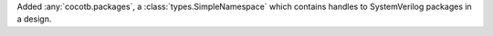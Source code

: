 Added :any:`cocotb.packages`, a :class:`types.SimpleNamespace` which contains handles to SystemVerilog packages in a design.
